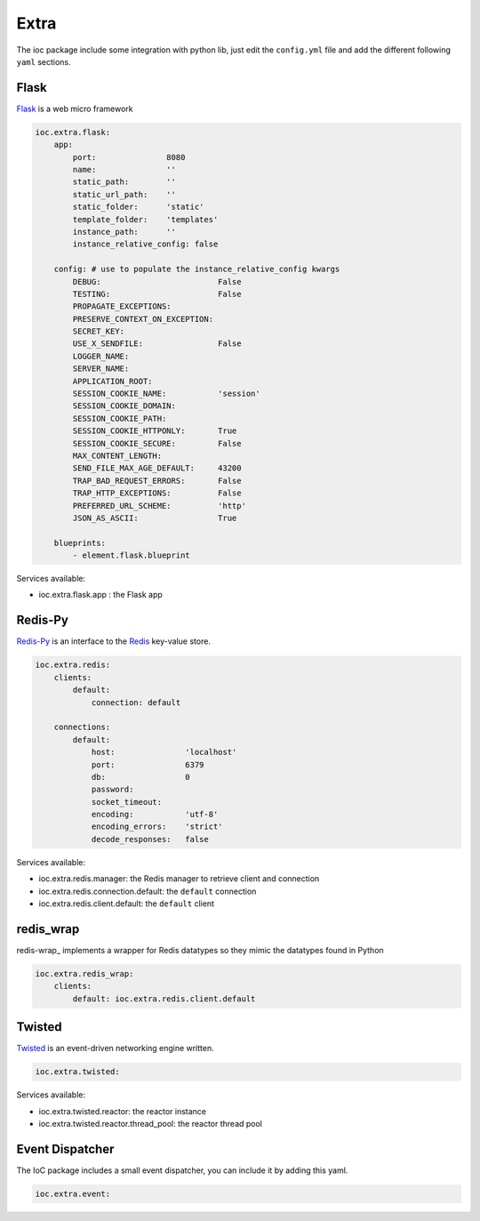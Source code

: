 Extra
=====

The ioc package include some integration with python lib, just edit the ``config.yml`` file and add the different following ``yaml`` sections.

Flask
-----

Flask_ is a web micro framework

.. code-block:: yaml

    ioc.extra.flask:
        app:
            port:               8080
            name:               ''
            static_path:        ''
            static_url_path:    ''
            static_folder:      'static'
            template_folder:    'templates'
            instance_path:      ''
            instance_relative_config: false

        config: # use to populate the instance_relative_config kwargs
            DEBUG:                         False
            TESTING:                       False
            PROPAGATE_EXCEPTIONS:          
            PRESERVE_CONTEXT_ON_EXCEPTION: 
            SECRET_KEY:                    
            USE_X_SENDFILE:                False
            LOGGER_NAME:                   
            SERVER_NAME:                   
            APPLICATION_ROOT:              
            SESSION_COOKIE_NAME:           'session'
            SESSION_COOKIE_DOMAIN:         
            SESSION_COOKIE_PATH:           
            SESSION_COOKIE_HTTPONLY:       True
            SESSION_COOKIE_SECURE:         False
            MAX_CONTENT_LENGTH:            
            SEND_FILE_MAX_AGE_DEFAULT:     43200
            TRAP_BAD_REQUEST_ERRORS:       False
            TRAP_HTTP_EXCEPTIONS:          False
            PREFERRED_URL_SCHEME:          'http'
            JSON_AS_ASCII:                 True

        blueprints:
            - element.flask.blueprint
            

Services available:

- ioc.extra.flask.app : the Flask app


Redis-Py
--------

Redis-Py_ is an interface to the Redis_ key-value store.

.. code-block:: yaml

    ioc.extra.redis:
        clients:
            default: 
                connection: default

        connections: 
            default:
                host:               'localhost'
                port:               6379
                db:                 0
                password:           
                socket_timeout:     
                encoding:           'utf-8'
                encoding_errors:    'strict'
                decode_responses:   false

Services available:

- ioc.extra.redis.manager: the Redis manager to retrieve client and connection
- ioc.extra.redis.connection.default: the ``default`` connection
- ioc.extra.redis.client.default: the ``default`` client


redis_wrap
--------

redis-wrap_ implements a wrapper for Redis datatypes so they mimic the datatypes found in Python

.. code-block:: yaml

    ioc.extra.redis_wrap:
        clients:
            default: ioc.extra.redis.client.default

Twisted
-------

Twisted_ is an event-driven networking engine written.

.. code-block:: yaml

    ioc.extra.twisted:

Services available:

- ioc.extra.twisted.reactor: the reactor instance
- ioc.extra.twisted.reactor.thread_pool: the reactor thread pool


.. _Flask: http://flask.pocoo.org/
.. _Redis-Py: https://github.com/andymccurdy/redis-py
.. _Redis: http://redis.io/
.. _Twisted: http://twistedmatrix.com/

Event Dispatcher
----------------

The IoC package includes a small event dispatcher, you can include it by adding this yaml.

.. code-block:: yaml

    ioc.extra.event:
